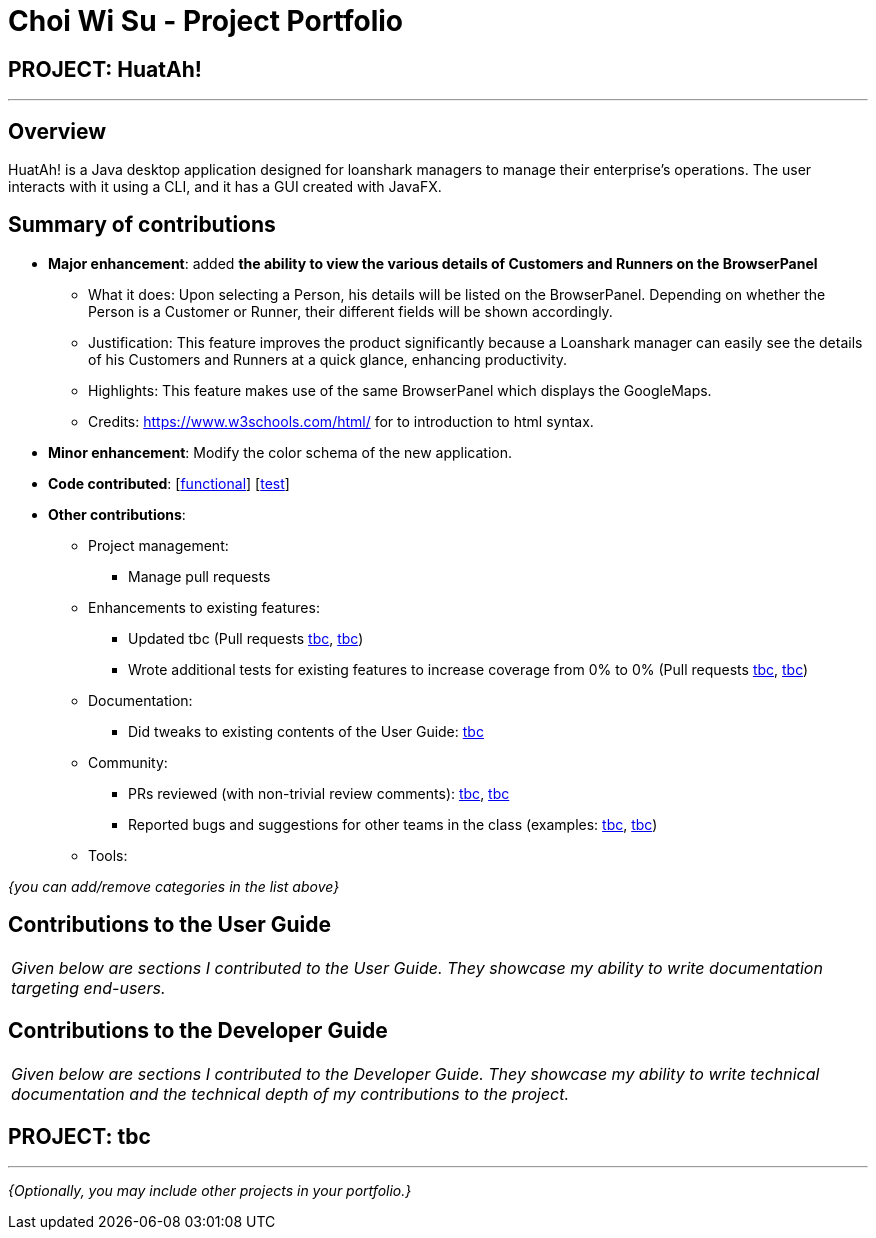 = Choi Wi Su - Project Portfolio
:imagesDir: ../images
:stylesDir: ../stylesheets

== PROJECT: HuatAh!

---

== Overview

HuatAh! is a Java desktop application designed for loanshark managers to manage their enterprise's operations. The user interacts with it using a CLI, and it has a GUI created with JavaFX.

== Summary of contributions

* *Major enhancement*: added *the ability to view the various details of Customers and Runners on the BrowserPanel*
** What it does: Upon selecting a Person, his details will be listed on the BrowserPanel. Depending on whether the Person is a Customer or Runner, their different fields will be shown accordingly.
** Justification: This feature improves the product significantly because a Loanshark manager can easily see the details of his Customers and Runners at a quick glance, enhancing productivity.
** Highlights: This feature makes use of the same BrowserPanel which displays the GoogleMaps.
** Credits: https://www.w3schools.com/html/ for to introduction to html syntax.

* *Minor enhancement*: Modify the color schema of the new application.

* *Code contributed*: [https://github.com/CS2103JAN2018-F12-B4/main/blob/master/collated/functional/Der-Erlkonig.md[functional]] [https://github.com/CS2103JAN2018-F12-B4/main/blob/master/collated/test/Der-Erlkonig.md[test]]

* *Other contributions*:

** Project management:
*** Manage pull requests
** Enhancements to existing features:
*** Updated tbc (Pull requests https://github.com[tbc], https://github.com[tbc])
*** Wrote additional tests for existing features to increase coverage from 0% to 0% (Pull requests https://github.com[tbc], https://github.com[tbc])
** Documentation:
*** Did tweaks to existing contents of the User Guide: https://github.com[tbc]
** Community:
*** PRs reviewed (with non-trivial review comments): https://github.com[tbc], https://github.com[tbc]
*** Reported bugs and suggestions for other teams in the class (examples:  https://github.com[tbc], https://github.com[tbc])
** Tools:


_{you can add/remove categories in the list above}_

== Contributions to the User Guide


|===
|_Given below are sections I contributed to the User Guide. They showcase my ability to write documentation targeting end-users._
|===

== Contributions to the Developer Guide

|===
|_Given below are sections I contributed to the Developer Guide. They showcase my ability to write technical documentation and the technical depth of my contributions to the project._
|===

== PROJECT: tbc

---

_{Optionally, you may include other projects in your portfolio.}_

